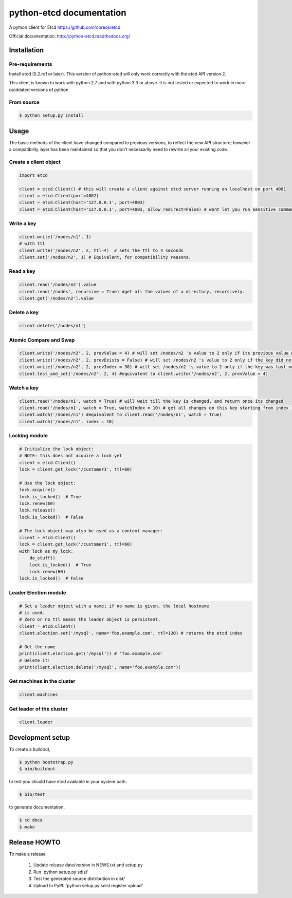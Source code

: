 python-etcd documentation
=========================

A python client for Etcd https://github.com/coreos/etcd

Official documentation: http://python-etcd.readthedocs.org/

.. image:: https://travis-ci.org/jplana/python-etcd.png?branch=master
   :target: https://travis-ci.org/jplana/python-etcd

Installation
------------

Pre-requirements
~~~~~~~~~~~~~~~~

Install etcd (0.2.rc1 or later). This version of python-etcd will only work correctly with the etcd API version 2.

This client is known to work with python 2.7 and with python 3.3 or above. It is not tested or expected to work in more outddated versions of python.

From source
~~~~~~~~~~~

.. code:: bash

    $ python setup.py install

Usage
-----

The basic methods of the client have changed compared to previous versions, to reflect the new API structure; however a compatibility layer has been maintained so that you don't necessarily need to rewrite all your existing code.

Create a client object
~~~~~~~~~~~~~~~~~~~~~~

.. code:: python

    import etcd

    client = etcd.Client() # this will create a client against etcd server running on localhost on port 4001
    client = etcd.Client(port=4002)
    client = etcd.Client(host='127.0.0.1', port=4003)
    client = etcd.Client(host='127.0.0.1', port=4003, allow_redirect=False) # wont let you run sensitive commands on non-leader machines, default is true

Write a key
~~~~~~~~~

.. code:: python

    client.write('/nodes/n1', 1)
    # with ttl
    client.write('/nodes/n2', 2, ttl=4)  # sets the ttl to 4 seconds
    client.set('/nodes/n2', 1) # Equivalent, for compatibility reasons.

Read a key
~~~~~~~~~

.. code:: python

    client.read('/nodes/n2').value
    client.read('/nodes', recursive = True) #get all the values of a directory, recursively.
    client.get('/nodes/n2').value

Delete a key
~~~~~~~~~~~~

.. code:: python

    client.delete('/nodes/n1')

Atomic Compare and Swap
~~~~~~~~~~~~

.. code:: python

    client.write('/nodes/n2', 2, prevValue = 4) # will set /nodes/n2 's value to 2 only if its previous value was 4 and
    client.write('/nodes/n2', 2, prevExists = False) # will set /nodes/n2 's value to 2 only if the key did not exist before
    client.write('/nodes/n2', 2, prevIndex = 30) # will set /nodes/n2 's value to 2 only if the key was last modified at index 30
    client.test_and_set('/nodes/n2', 2, 4) #equivalent to client.write('/nodes/n2', 2, prevValue = 4)


Watch a key
~~~~~~~~~~~

.. code:: python

    client.read('/nodes/n1', watch = True) # will wait till the key is changed, and return once its changed
    client.read('/nodes/n1', watch = True, watchIndex = 10) # get all changes on this key starting from index 10
    client.watch('/nodes/n1') #equivalent to client.read('/nodes/n1', watch = True)
    client.watch('/nodes/n1', index = 10)

Locking module
~~~~~~~~~~~~~~

.. code:: python

    # Initialize the lock object:
    # NOTE: this does not acquire a lock yet
    client = etcd.Client()
    lock = client.get_lock('/customer1', ttl=60)

    # Use the lock object:
    lock.acquire()
    lock.is_locked()  # True
    lock.renew(60)
    lock.release()
    lock.is_locked()  # False

    # The lock object may also be used as a context manager:
    client = etcd.Client()
    lock = client.get_lock('/customer1', ttl=60)
    with lock as my_lock:
        do_stuff()
        lock.is_locked()  # True
        lock.renew(60)
    lock.is_locked()  # False


Leader Election module
~~~~~~~~~~~~~~~~~~~~~~

.. code:: python

    # Set a leader object with a name; if no name is given, the local hostname
    # is used.
    # Zero or no ttl means the leader object is persistent.
    client = etcd.Client()
    client.election.set('/mysql', name='foo.example.com', ttl=120) # returns the etcd index

    # Get the name
    print(client.election.get('/mysql')) # 'foo.example.com'
    # Delete it!
    print(client.election.delete('/mysql', name='foo.example.com'))

Get machines in the cluster
~~~~~~~~~~~~~~~~~~~~~~~~~~~

.. code:: python

    client.machines

Get leader of the cluster
~~~~~~~~~~~~~~~~~~~~~~~~~

.. code:: python

    client.leader

Development setup
-----------------

To create a buildout,

.. code:: bash

    $ python bootstrap.py
    $ bin/buildout

to test you should have etcd available in your system path:

.. code:: bash

    $ bin/test

to generate documentation,

.. code:: bash

    $ cd docs
    $ make

Release HOWTO
-------------

To make a release

    1) Update release date/version in NEWS.txt and setup.py
    2) Run 'python setup.py sdist'
    3) Test the generated source distribution in dist/
    4) Upload to PyPI: 'python setup.py sdist register upload'
